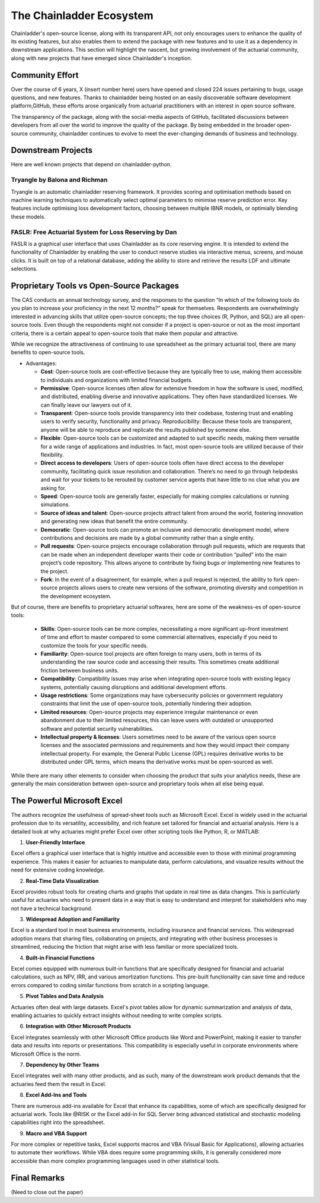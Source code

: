 The Chainladder Ecosystem
=========================

Chainladder's open-source license, along with its transparent API, not only encourages users to enhance the quality
of its existing features, but also enables them to extend the package with new features and to use it as a dependency
in downstream applications. This section will highlight the nascent, but growing involvement of the actuarial community,
along with new projects that have emerged since Chainladder's inception.

Community Effort
----------------

Over the course of 6 years, X (insert number here) users have opened and closed 224 issues pertaining to bugs, usage
questions, and new features. Thanks to chainladder being hosted on an easily discoverable software development platform,GitHub, these efforts arose organically from actuarial practitioners with an interest in open source software.

The transparency of the package, along with the social-media aspects of GitHub, facilitated discussions between
developers from all over the world to improve the quality of the package. By being embedded in the broader open-source community, chainladder
continues to evolve to meet the ever-changing demands of business and technology.

Downstream Projects
-------------------
Here are well known projects that depend on chainladder-python.

Tryangle by Balona and Richman
^^^^^^^^^^^^^^^^^^^^^^^^^^^^^^

Tryangle is an automatic chainladder reserving framework. It provides scoring and optimisation methods based on machine learning techniques to automatically select optimal parameters to minimise reserve prediction error. Key features include optimising loss development factors, choosing between multiple IBNR models, or optimially blending these models.

FASLR: Free Actuarial System for Loss Reserving by Dan
^^^^^^^^^^^^^^^^^^^^^^^^^^^^^^^^^^^^^^^^^^^^^^^^^^^^^^

FASLR is a graphical user interface that uses Chainladder as its core reserving engine. It is intended to extend the
functionality of Chainladder by enabling the user to conduct reserve studies via interactive menus, screens, and mouse
clicks. It is built on top of a relational database, adding the ability to store and retrieve the results LDF and ultimate selections.


Proprietary Tools vs Open-Source Packages
----------------------------------------------------------------------------

The CAS conducts an annual technology survey, and the responses to the question “In which of the following tools do you plan to increase your proficiency in the next 12 months?” speak for themselves. Respondents are overwhelmingly interested in advancing skills that utilize open-source concepts; the top three choices (R, Python, and SQL) are all open-source tools. Even though the respondents might not consider if a project is open-source or not as the most important criteria, there is a certain appeal to open-source tools that make them popular and attractive.

While we recognize the attractiveness of continuing to use spreadsheet as the primary actuarial tool, there are many benefits to open-source tools.

-  Advantages:

   -  **Cost**: Open-source tools are cost-effective because they are
      typically free to use, making them accessible to individuals and
      organizations with limited financial budgets.
   -  **Permissive**: Open-source licenses often allow for extensive
      freedom in how the software is used, modified, and distributed,
      enabling diverse and innovative applications. They often have
      standardized licenses. We can finally leave our lawyers out of it.
   -  **Transparent**: Open-source tools provide transparency into their
      codebase, fostering trust and enabling users to verify security,
      functionality and privacy. Reproducibility: Because these tools
      are transparent, anyone will be able to reproduce and replicate
      the results published by someone else.
   -  **Flexible**: Open-source tools can be customized and adapted to
      suit specific needs, making them versatile for a wide range of
      applications and industries. In fact, most open-source tools are
      utilized because of their flexibility.
   -  **Direct access to developers**: Users of open-source tools often
      have direct access to the developer community, facilitating quick
      issue resolution and collaboration. There’s no need to go through
      helpdesks and wait for your tickets to be rerouted by customer
      service agents that have little to no clue what you are asking
      for.
   -  **Speed**: Open-source tools are generally faster, especially for
      making complex calculations or running simulations.
   -  **Source of ideas and talent**: Open-source projects attract
      talent from around the world, fostering innovation and generating
      new ideas that benefit the entire community.
   -  **Democratic**: Open-source tools can promote an inclusive and
      democratic development model, where contributions and decisions
      are made by a global community rather than a single entity.
   -  **Pull requests**: Open-source projects encourage collaboration
      through pull requests, which are requests that can be made when an
      independent developer wants their code or contribution “pulled”
      into the main project’s code repository. This allows anyone to
      contribute by fixing bugs or implementing new features to the
      project.
   -  **Fork**: In the event of a disagreement, for example, when a pull
      request is rejected, the ability to fork open-source projects
      allows users to create new versions of the software, promoting
      diversity and competition in the development ecosystem.

But of course, there are benefits to proprietary actuarial softwares, here are some of the weakness-es of open-source tools:

   -  **Skills**: Open-source tools can be more complex, necessitating a
      more significant up-front investment of time and effort to master
      compared to some commercial alternatives, especially if you need
      to customize the tools for your specific needs.
   -  **Familiarity**: Open-source tool projects are often foreign to
      many users, both in terms of its understanding the raw source code
      and accessing their results. This sometimes create additional
      friction between business units.
   -  **Compatibility**: Compatibility issues may arise when integrating
      open-source tools with existing legacy systems, potentially
      causing disruptions and additional development efforts.
   -  **Usage restrictions**: Some organizations may have cybersecurity
      policies or government regulatory constraints that limit the use
      of open-source tools, potentially hindering their adoption.
   -  **Limited resources**: Open-source projects may experience
      irregular maintenance or even abandonment due to their limited
      resources, this can leave users with outdated or unsupported
      software and potential security vulnerabilities.
   -  **Intellectual property & licenses**: Users sometimes need to be
      aware of the various open source licenses and the associated
      permissions and requirements and how they would impact their
      company intellectual property. For example, the General Public
      License (GPL) requires derivative works to be distributed under
      GPL terms, which means the derivative works must be open-sourced
      as well.

While there are many other elements to consider when choosing the
product that suits your analytics needs, these are generally the main
consideration between open-source and proprietary tools when all else
being equal.

The Powerful Microsoft Excel
----------------------------------------------------------------------------

The authors recognize the usefulness of spread-sheet tools such as Microsoft Excel. Excel is widely used in the actuarial profession due to its versatility, accessibility, and rich feature set tailored for financial and actuarial analysis. Here is a detailed look at why actuaries might prefer Excel over other scripting tools like Python, R, or MATLAB:

1. **User-Friendly Interface**

Excel offers a graphical user interface that is highly intuitive and accessible even to those with minimal programming experience. This makes it easier for actuaries to manipulate data, perform calculations, and visualize results without the need for extensive coding knowledge.

2. **Real-Time Data Visualization**

Excel provides robust tools for creating charts and graphs that update in real time as data changes. This is particularly useful for actuaries who need to present data in a way that is easy to understand and interpret for stakeholders who may not have a technical background.

3. **Widespread Adoption and Familiarity**

Excel is a standard tool in most business environments, including insurance and financial services. This widespread adoption means that sharing files, collaborating on projects, and integrating with other business processes is streamlined, reducing the friction that might arise with less familiar or more specialized tools.

4. **Built-in Financial Functions**

Excel comes equipped with numerous built-in functions that are specifically designed for financial and actuarial calculations, such as NPV, IRR, and various amortization functions. This pre-built functionality can save time and reduce errors compared to coding similar functions from scratch in a scripting language.

5. **Pivot Tables and Data Analysis**

Actuaries often deal with large datasets. Excel's pivot tables allow for dynamic summarization and analysis of data, enabling actuaries to quickly extract insights without needing to write complex scripts.

6. **Integration with Other Microsoft Products**

Excel integrates seamlessly with other Microsoft Office products like Word and PowerPoint, making it easier to transfer data and results into reports or presentations. This compatibility is especially useful in corporate environments where Microsoft Office is the norm.

7. **Dependency by Other Teams**

Excel integrates well with many other products, and as such, many of the downstream work product demands that the actuaries feed them the result in Excel. 

8. **Excel Add-Ins and Tools**

There are numerous add-ins available for Excel that enhance its capabilities, some of which are specifically designed for actuarial work. Tools like @RISK or the Excel add-in for SQL Server bring advanced statistical and stochastic modeling capabilities right into the spreadsheet.

9. **Macro and VBA Support**

For more complex or repetitive tasks, Excel supports macros and VBA (Visual Basic for Applications), allowing actuaries to automate their workflows. While VBA does require some programming skills, it is generally considered more accessible than more complex programming languages used in other statistical tools.

Final Remarks
----------------------------------------------------------------------------

(Need to close out the paper)